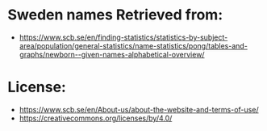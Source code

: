 * Sweden names Retrieved from:
+ https://www.scb.se/en/finding-statistics/statistics-by-subject-area/population/general-statistics/name-statistics/pong/tables-and-graphs/newborn--given-names-alphabetical-overview/

* License:
+ https://www.scb.se/en/About-us/about-the-website-and-terms-of-use/
+ https://creativecommons.org/licenses/by/4.0/
